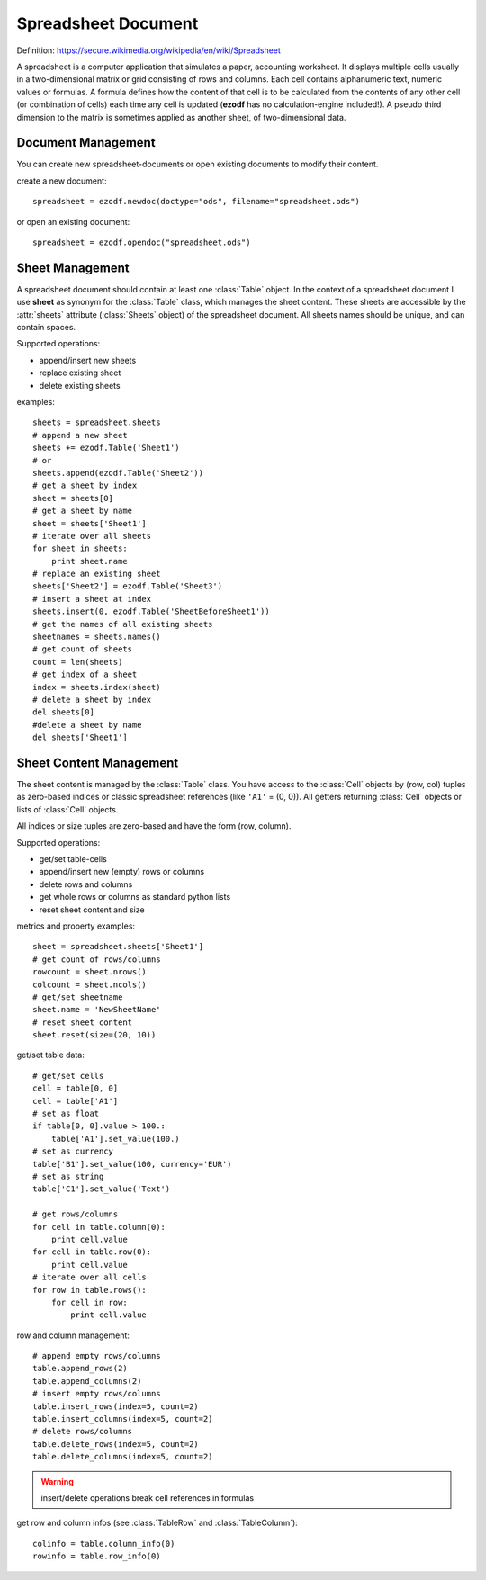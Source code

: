.. module:: spreadsheet

Spreadsheet Document
====================

Definition: https://secure.wikimedia.org/wikipedia/en/wiki/Spreadsheet

A spreadsheet is a computer application that simulates a paper, accounting
worksheet. It displays multiple cells usually in a two-dimensional matrix or
grid consisting of rows and columns. Each cell contains alphanumeric text, numeric
values or formulas. A formula defines how the content of that cell is to be
calculated from the contents of any other cell (or combination of cells) each
time any cell is updated (**ezodf** has no calculation-engine included!).
A pseudo third dimension to the matrix is sometimes applied as another sheet,
of two-dimensional data.

Document Management
-------------------

You can create new spreadsheet-documents or open existing
documents to modify their content.

create a new document::

    spreadsheet = ezodf.newdoc(doctype="ods", filename="spreadsheet.ods")

or open an existing document::

    spreadsheet = ezodf.opendoc("spreadsheet.ods")

.. seealso:: :ref:`opendoc` and  :ref:`newdoc`

Sheet Management
----------------

A spreadsheet document should contain at least one :class:`Table` object. In the
context of a spreadsheet document I use **sheet** as synonym for the :class:`Table`
class, which manages the sheet content. These sheets are accessible by the
:attr:`sheets` attribute (:class:`Sheets` object) of the spreadsheet document.
All sheets names should be unique, and can contain spaces.

Supported operations:

* append/insert new sheets
* replace existing sheet
* delete existing sheets

examples::

    sheets = spreadsheet.sheets
    # append a new sheet
    sheets += ezodf.Table('Sheet1')
    # or
    sheets.append(ezodf.Table('Sheet2'))
    # get a sheet by index
    sheet = sheets[0]
    # get a sheet by name
    sheet = sheets['Sheet1']
    # iterate over all sheets
    for sheet in sheets:
        print sheet.name
    # replace an existing sheet
    sheets['Sheet2'] = ezodf.Table('Sheet3')
    # insert a sheet at index
    sheets.insert(0, ezodf.Table('SheetBeforeSheet1'))
    # get the names of all existing sheets
    sheetnames = sheets.names()
    # get count of sheets
    count = len(sheets)
    # get index of a sheet
    index = sheets.index(sheet)
    # delete a sheet by index
    del sheets[0]
    #delete a sheet by name
    del sheets['Sheet1']

Sheet Content Management
------------------------

The sheet content is managed by the :class:`Table` class. You have access to
the :class:`Cell` objects by (row, col) tuples as zero-based indices or classic
spreadsheet references (like ``'A1'`` = (0, 0)). All getters returning :class:`Cell`
objects or lists of :class:`Cell` objects.

All indices or size tuples are zero-based and have the form (row, column).

Supported operations:

* get/set table-cells
* append/insert new (empty) rows or columns
* delete rows and columns
* get whole rows or columns as standard python lists
* reset sheet content and size

metrics and property examples::

    sheet = spreadsheet.sheets['Sheet1']
    # get count of rows/columns
    rowcount = sheet.nrows()
    colcount = sheet.ncols()
    # get/set sheetname
    sheet.name = 'NewSheetName'
    # reset sheet content
    sheet.reset(size=(20, 10))

get/set table data::

    # get/set cells
    cell = table[0, 0]
    cell = table['A1']
    # set as float
    if table[0, 0].value > 100.:
        table['A1'].set_value(100.)
    # set as currency
    table['B1'].set_value(100, currency='EUR')
    # set as string
    table['C1'].set_value('Text')

    # get rows/columns
    for cell in table.column(0):
        print cell.value
    for cell in table.row(0):
        print cell.value
    # iterate over all cells
    for row in table.rows():
        for cell in row:
            print cell.value


row and column management::

    # append empty rows/columns
    table.append_rows(2)
    table.append_columns(2)
    # insert empty rows/columns
    table.insert_rows(index=5, count=2)
    table.insert_columns(index=5, count=2)
    # delete rows/columns
    table.delete_rows(index=5, count=2)
    table.delete_columns(index=5, count=2)

.. warning::

    insert/delete operations break cell references in formulas

get row and column infos (see :class:`TableRow` and :class:`TableColumn`)::

    colinfo = table.column_info(0)
    rowinfo = table.row_info(0)


